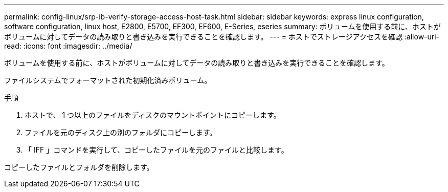 ---
permalink: config-linux/srp-ib-verify-storage-access-host-task.html 
sidebar: sidebar 
keywords: express linux configuration, software configuration, linux host, E2800, E5700, EF300, EF600, E-Series, eseries 
summary: ボリュームを使用する前に、ホストがボリュームに対してデータの読み取りと書き込みを実行できることを確認します。 
---
= ホストでストレージアクセスを確認
:allow-uri-read: 
:icons: font
:imagesdir: ../media/


[role="lead"]
ボリュームを使用する前に、ホストがボリュームに対してデータの読み取りと書き込みを実行できることを確認します。

ファイルシステムでフォーマットされた初期化済みボリューム。

.手順
. ホストで、 1 つ以上のファイルをディスクのマウントポイントにコピーします。
. ファイルを元のディスク上の別のフォルダにコピーします。
. 「 IFF 」コマンドを実行して、コピーしたファイルを元のファイルと比較します。


コピーしたファイルとフォルダを削除します。
